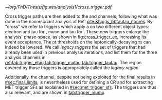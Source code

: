 :PROPERTIES:
:CUSTOM_ID: sec:legacy_triggers
:END:

#+NAME: fig:cross_trigger_ex
#+CAPTION: Simplified illustration of the benefits brought by a cross trigger. This example shows the $\pt(\ell)$ vs. $\pt(\tau_{\text{h}})$ phase-space, with $\ell$ representing an electron or a muon. In blue we show the region covered by the single lepton trigger, while in red we highlight the region added by the cross trigger, increasing the analysis event acceptance. The dashed lines and arrows indicate the regions covered by the respective triggers. The additional tau leg in the cross trigger enables to decrease the lepton leg threshold, relative to the single trigger. Triggers also depend on other variables, making a realistic multi-dimensional picture more complex.
#+BEGIN_figure
\centering
#+ATTR_LATEX: :width .7\textwidth :center
[[~/org/PhD/Thesis/figures/analysis1/cross_trigger.pdf]]
#+END_figure

Cross trigger paths are then added to the \eletau{} and \mutau{} channels, following what was done in the nonresonant \bbtt{} analysis of Ref. [[cite:&higgs_bbtautau_nonres]].
By "cross" we refer to triggers which apply a \logicand{} on two different object types: electron and tau for \eletau{}, muon and tau for \mutau{}.
These new triggers enlarge the analysis' phase-space, as shown in [[fig:cross_trigger_ex]], increasing its event acceptance.
The \ac{pt} thresholds on the leptonically-decaying $\tau\text{s}$ can indeed be lowered.
We call /legacy triggers/ the set of triggers that had already been used in previous analysis iterations, and list them for the three analysis channels in [[ref:tab:trigger_etau,tab:trigger_mutau,tab:trigger_tautau]].
The region covered by those triggers is appropriately called the /legacy region/.

Additionally, the \mumu{} channel, despite not being exploited for the final results in [[#sec:final_limits]], is nevertheless used for defining a \ac{CR} and for extracting \ac{MET} trigger \acp{SF} as explained in [[#sec:met_trigger_sfs]].
The \mumu{} triggers are thus also relevant, and are shown in [[tab:trigger_mumu]].

#+NAME: tab:trigger_etau
#+CAPTION: Trigger paths used in the \eletau{} channel for the three years of data-taking and the corresponding integrated luminosity recorded with each. Within each year, the logical =OR= of all the paths is always intended. The paths requiring one \tauh{} have changed during the 2018 data-taking after the implementation of the \ac{HPS} algorithm (see [[#sec:hadronic_taus]]). The Isolation (Iso) criteria reported in the table are explained in the text.
\begin{table}[htbp]
\centering
\setlength{\tabcolsep}{10pt}
\begin{tabular}{llc}
    \hline \\[-1em]
    Year                  & Trigger requirement                                                         & Lumi [$\si{\invfb}$] \\ [+0.3em]\hline \\[-1em]
    \multirow{1}{*}{2016} & One electron, $\pt>25\,\si{\GeV}$, $|\eta|<2.1$, Tight Iso                     & 35.9 \\ [+0.3em]\hline \\[-1em]

    \multirow{4}{*}{2017} & One electron, $\pt>32\,\si{\GeV}$, Tight Iso, L1 Double-e/$\gamma$               & 41.5 \\
                          & One electron, $\pt>35\,\si{\GeV}$, Tight Iso                                & 41.5 \\
                          & One electron, $\pt>24\,\si{\GeV}$, $|\eta|<2.1$, Tight Iso                     & \multirow{2}{*}{41.5}\\
                          & \hspace{3mm}+ One \tauh{}, $\pt>30\si{\GeV}$, $|\eta|<2.1$, Loose PF Iso       & \\ [+0.3em]\hline \\[-1em]

    \multirow{4}{*}{2018} & One electron, $\pt>32\,\si{\GeV}$, Tight Iso                                & 59.8\\
                          & One electron, $\pt>35\,\si{\GeV}$, Tight Iso                                & 59.8\\
                          & One electron, $\pt>24\,\si{\GeV}$, $|\eta|<2.1$, Calo. Iso                     & \multirow{2}{*}{42.1}\\
                          & \hspace{3mm}+ One \ac{HPS} \tauh{}, $\pt>30\,\si{\GeV}$, $|\eta|<2.1$, Loose PF Iso & \\ [+0.3em]\hline \\[-1em]
\end{tabular}
\end{table}

#+NAME: tab:trigger_mutau
#+CAPTION: Trigger paths used in the \mutau{} channel for the three years of data-taking and the corresponding integrated luminosity recorded with each. Within each year, the logical =OR= of all the paths is always intended. The paths requiring one \tauh{} have changed during the 2018 data-taking after the implementation of the \ac{HPS} algorithm (see [[#sec:hadronic_taus]]). The Isolation (Iso) criteria reported in the table are explained in the text.
\begin{table}[htbp]
\centering
\setlength{\tabcolsep}{10pt}
\begin{tabular}{llc}
    \hline \\[-1em]
    Year                  & Trigger requirement                                                         & Lumi [$\si{\invfb}$] \\ [+0.3em]\hline \\[-1em]
    \multirow{4}{*}{2016} & One muon, $\pt>24\,\si{\GeV}$, Tracker Iso                                  & 35.9 \\
                          & One muon, $\pt>24\,\si{\GeV}$, Calo Iso                                     & 35.9 \\
                          & One muon, $\pt>24\,\si{\GeV}$, Calo Iso                                     & \multirow{2}{*}{35.9}\\
                          & \hspace{3mm}+ One \tauh{}, $\pt>20\si{\GeV}$, Loose PF Iso                  &  \\ [+0.3em]\hline \\[-1em] 

    \multirow{3}{*}{2017} & One muon, $\pt>27\,\si{\GeV}$, Calo. Iso                                    & 41.5 \\

                          & One muon, $\pt>20\,\si{\GeV}$, $|\eta|<2.1$, Calo. Iso                         & \multirow{2}{*}{41.5}\\
                          & \hspace{3mm}+ One \tauh{}, $\pt>27\si{\GeV}$, $|\eta|<2.1$, Loose PF Iso       & \\ [+0.3em]\hline \\[-1em]

    \multirow{4}{*}{2018} & One muon, $\pt>24\,\si{\GeV}$, Calo. Iso                                    & 59.8\\
                          & One muon, $\pt>27\,\si{\GeV}$, Calo. Iso                                    & 59.8\\[3pt]
                          & One muon, $\pt>20\,\si{\GeV}$, $|\eta|<2.1$, Calo. Iso                         & \multirow{2}{*}{59.8}\\[3pt]
                          & \hspace{3mm}+ One \tauh{}, $\pt>27\,\si{\GeV}$, $|\eta|<2.1$, Loose PF Iso     & \\ [+0.3em]\hline \\[-1em]
\end{tabular}
\end{table}

#+NAME: tab:trigger_tautau
#+CAPTION: Trigger paths used in the \tautau{} channel for the three years of data-taking and the corresponding integrated luminosity recorded with each. Within each year, the logical =OR= of all the paths is always intended. The paths requiring one \tauh{} have changed during the 2018 data-taking after the implementation of the \ac{HPS} algorithm (see [[#sec:hadronic_taus]]). The Isolation (Iso) criteria reported in the table are explained in the text.
\begin{table}[htbp]
\centering
\setlength{\tabcolsep}{10pt}
\begin{tabular}{llc}
    \hline \\[-1em]
    Year                  & Trigger requirement                                                         & Lumi [$\si{\invfb}$] \\ [+0.3em]\hline \\[-1em]
    \multirow{2}{*}{2016} & Two \tauh{}, $\pt>35\,\si{\GeV}$, $|\eta|<2.1$, Medium Iso                     & 27.2 \\
                          & Two \tauh{}, $\pt>35\,\si{\GeV}$, $|\eta|<2.1$, Medium Comb. Iso               & 8.7 \\ [+0.3em]\hline \\[-1em]

    \multirow{3}{*}{2017} & Two \tauh{}, $\pt>35\,\si{\GeV}$, $|\eta|<2.1$, Tight Iso                      & 41.5 \\
                          & Two \tauh{}, $\pt>40\,\si{\GeV}$, $|\eta|<2.1$, Medium Iso                     & 41.5 \\
                          & Two \tauh{}, $\pt>40\,\si{\GeV}$, $|\eta|<2.1$, Tight Iso                      & 41.5 \\ [+0.3em]\hline \\[-1em]

    \multirow{1}{*}{2018} & Two \tauh{}, $\pt>35\,\si{\GeV}$, $|\eta|<2.1$, Medium Iso                     & 59.8 \\ [+0.3em]\hline \\[-1em]

\end{tabular}
\end{table}

#+NAME: tab:trigger_mumu
#+CAPTION: Trigger paths used in the \mumu{} channel for the three years of data-taking and the corresponding integrated luminosity recorded with each. Within each year, the logical =OR= of all the paths is always intended. The paths requiring one \tauh{} have changed during the 2018 data-taking after the implementation of the \ac{HPS} algorithm (see [[#sec:hadronic_taus]]). The Isolation (Iso) criteria reported in the table are explained in the text.
\begin{table}[htbp]
\centering
\setlength{\tabcolsep}{10pt}
\begin{tabular}{llc}
    \hline \\[-1em]
    Year                  & Trigger requirement                                                         & Lumi [$\si{\invfb}$] \\ [+0.3em]\hline \\[-1em]
    \multirow{2}{*}{2016} & One muon, $\pt>24\,\si{\GeV}$, Tracker Iso                                  & 35.9 \\
                          & One muon, $\pt>24\,\si{\GeV}$, Calo Iso                                     & 35.9 \\ [+0.3em]\hline \\[-1em]

    \multirow{1}{*}{2017} & One muon, $\pt>27\,\si{\GeV}$, Calo. Iso                                    & 41.5 \\ [+0.3em]\hline \\[-1em]

    \multirow{2}{*}{2018} & One muon, $\pt>24\,\si{\GeV}$, Calo. Iso                                    & 59.8 \\
                          & One muon, $\pt>27\,\si{\GeV}$, Calo. Iso                                    & 59.8 \\ [+0.3em]\hline \\[-1em]
\end{tabular}
\end{table}
